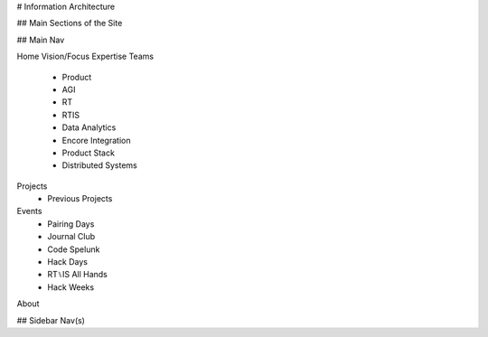 # Information Architecture

## Main Sections of the Site

## Main Nav

Home
Vision/Focus
Expertise
Teams
 - Product
 - AGI
 - RT
 - RTIS
 - Data Analytics
 - Encore Integration
 - Product Stack
 - Distributed Systems
Projects
 - Previous Projects
Events
 - Pairing Days
 - Journal Club
 - Code Spelunk
 - Hack Days
 - RT⑊IS All Hands
 - Hack Weeks
About

## Sidebar Nav(s)
